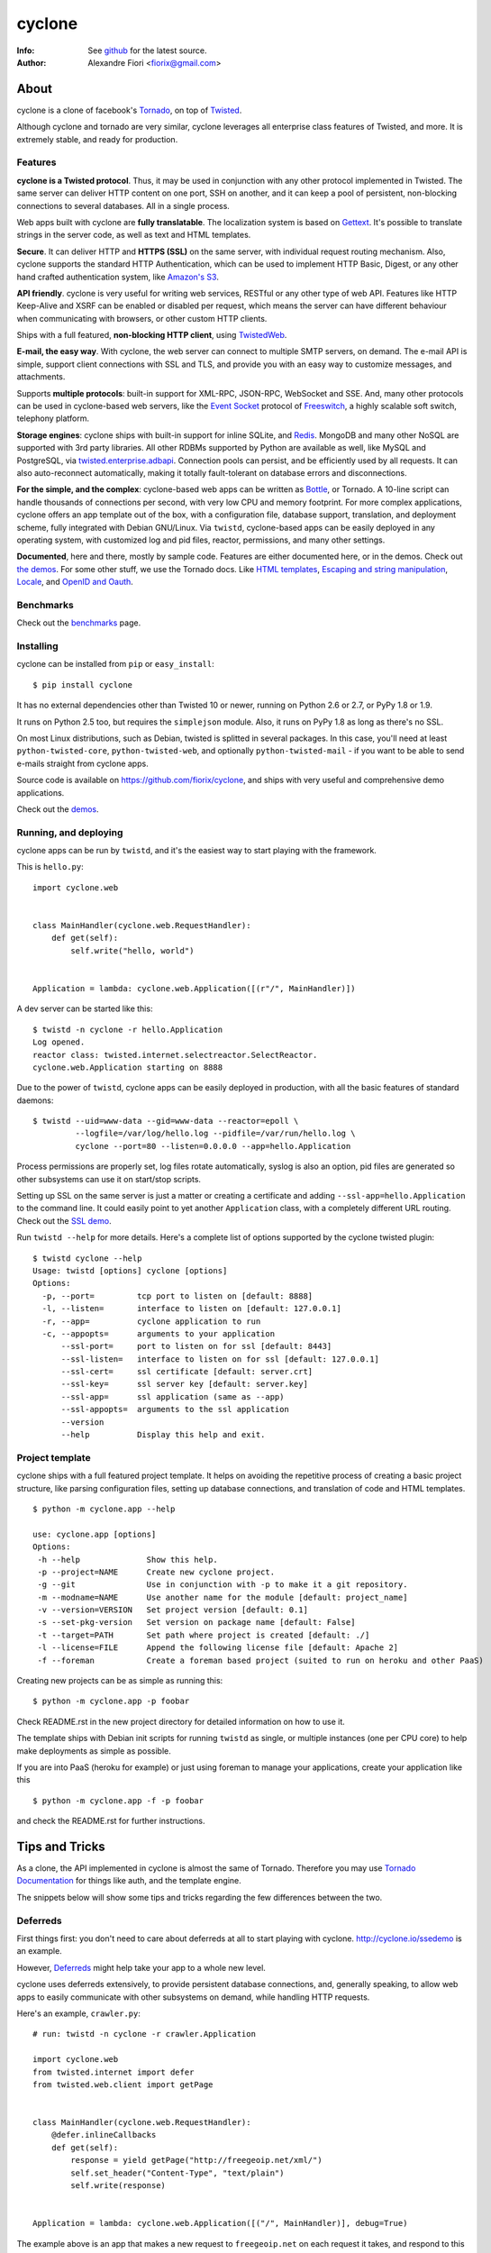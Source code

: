 =======
cyclone
=======
:Info: See `github <https://github.com/fiorix/cyclone>`_ for the latest source.
:Author: Alexandre Fiori <fiorix@gmail.com>


About
=====

cyclone is a clone of facebook's `Tornado <http://tornadoweb.org>`_, on top of
`Twisted <http://twistedmatrix.com>`_.

Although cyclone and tornado are very similar, cyclone leverages all
enterprise class features of Twisted, and more. It is extremely stable, and
ready for production.


Features
--------

**cyclone is a Twisted protocol**. Thus, it may be used in conjunction with
any other protocol implemented in Twisted. The same server can deliver HTTP
content on one port, SSH on another, and it can keep a pool of persistent,
non-blocking connections to several databases. All in a single process.

Web apps built with cyclone are **fully translatable**. The localization system
is based on `Gettext <http://www.gnu.org/software/gettext/>`_. It's possible
to translate strings in the server code, as well as text and HTML templates.

**Secure**. It can deliver HTTP and **HTTPS (SSL)** on the same server, with
individual request routing mechanism. Also, cyclone supports the standard HTTP
Authentication, which can be used to implement HTTP Basic, Digest, or any
other hand crafted authentication system, like `Amazon's S3
<http://docs.amazonwebservices.com/AmazonS3/latest/dev/RESTAuthentication.html>`_.

**API friendly**. cyclone is very useful for writing web services, RESTful or
any other type of web API. Features like HTTP Keep-Alive and XSRF can be
enabled or disabled per request, which means the server can have different
behaviour when communicating with browsers, or other custom HTTP clients.

Ships with a full featured, **non-blocking HTTP client**, using
`TwistedWeb <http://twistedmatrix.com/trac/wiki/TwistedWeb>`_.

**E-mail, the easy way**. With cyclone, the web server can connect to multiple
SMTP servers, on demand. The e-mail API is simple, support client connections
with SSL and TLS, and provide you with an easy way to customize messages,
and attachments.

Supports **multiple protocols**: built-in support for XML-RPC, JSON-RPC,
WebSocket and SSE. And, many other protocols can be used in cyclone-based web
servers, like the `Event Socket <http://wiki.freeswitch.org/wiki/Event_Socket>`_
protocol of `Freeswitch <http://freeswitch.org/>`_, a highly scalable soft
switch, telephony platform.

**Storage engines**: cyclone ships with built-in support for inline SQLite,
and `Redis <http://redis.io/>`_. MongoDB and many other NoSQL are supported
with 3rd party libraries. All other RDBMs supported by Python are available as
well, like MySQL and PostgreSQL, via `twisted.enterprise.adbapi
<http://twistedmatrix.com/documents/current/core/howto/rdbms.html>`_.
Connection pools can persist, and be efficiently used by all requests. It can
also auto-reconnect automatically, making it totally fault-tolerant on database
errors and disconnections.

**For the simple, and the complex**: cyclone-based web apps can be written as
`Bottle <http://bottlepy.org/>`_, or Tornado. A 10-line script can handle
thousands of connections per second, with very low CPU and memory footprint.
For more complex applications, cyclone offers an app template out of the box,
with a configuration file, database support, translation, and deployment
scheme, fully integrated with Debian GNU/Linux. Via ``twistd``, cyclone-based
apps can be easily deployed in any operating system, with customized log and
pid files, reactor, permissions, and many other settings.

**Documented**, here and there, mostly by sample code. Features are either
documented here, or in the demos. Check out `the demos
<https://github.com/fiorix/cyclone/tree/master/demos>`_.
For some other stuff, we use the Tornado docs. Like `HTML templates
<http://www.tornadoweb.org/documentation/template.html>`_, `Escaping and
string manipulation <http://www.tornadoweb.org/documentation/escape.html>`_,
`Locale <http://www.tornadoweb.org/documentation/locale.html>`_, and
`OpenID and Oauth <http://www.tornadoweb.org/documentation/auth.html>`_.


Benchmarks
----------

Check out the `benchmarks <http://wiki.github.com/fiorix/cyclone/benchmarks>`_
page.


Installing
----------

cyclone can be installed from ``pip`` or ``easy_install``::

    $ pip install cyclone

It has no external dependencies other than Twisted 10 or newer, running
on Python 2.6 or 2.7, or PyPy 1.8 or 1.9.

It runs on Python 2.5 too, but requires the ``simplejson`` module. Also, it
runs on PyPy 1.8 as long as there's no SSL.

On most Linux distributions, such as Debian, twisted is splitted in several
packages. In this case, you'll need at least ``python-twisted-core``,
``python-twisted-web``, and optionally ``python-twisted-mail`` - if you want to
be able to send e-mails straight from cyclone apps.

Source code is available on `https://github.com/fiorix/cyclone
<https://github.com/fiorix/cyclone>`_, and ships with very useful and
comprehensive demo applications.

Check out the `demos <https://github.com/fiorix/cyclone/tree/master/demos>`_.


Running, and deploying
----------------------

cyclone apps can be run by ``twistd``, and it's the easiest way to start
playing with the framework.

This is ``hello.py``::

    import cyclone.web


    class MainHandler(cyclone.web.RequestHandler):
        def get(self):
            self.write("hello, world")


    Application = lambda: cyclone.web.Application([(r"/", MainHandler)])

A dev server can be started like this::

    $ twistd -n cyclone -r hello.Application
    Log opened.
    reactor class: twisted.internet.selectreactor.SelectReactor.
    cyclone.web.Application starting on 8888

Due to the power of ``twistd``, cyclone apps can be easily deployed in
production, with all the basic features of standard daemons::

    $ twistd --uid=www-data --gid=www-data --reactor=epoll \
             --logfile=/var/log/hello.log --pidfile=/var/run/hello.log \
             cyclone --port=80 --listen=0.0.0.0 --app=hello.Application

Process permissions are properly set, log files rotate automatically,
syslog is also an option, pid files are generated so other subsystems can
use it on start/stop scripts.

Setting up SSL on the same server is just a matter or creating a certificate
and adding ``--ssl-app=hello.Application`` to the command line. It could easily
point to yet another ``Application`` class, with a completely different URL
routing. Check out the `SSL demo
<https://github.com/fiorix/cyclone/tree/master/demos/ssl>`_.

Run ``twistd --help`` for more details. Here's a complete list of options
supported by the cyclone twisted plugin::

    $ twistd cyclone --help
    Usage: twistd [options] cyclone [options]
    Options:
      -p, --port=         tcp port to listen on [default: 8888]
      -l, --listen=       interface to listen on [default: 127.0.0.1]
      -r, --app=          cyclone application to run
      -c, --appopts=      arguments to your application
          --ssl-port=     port to listen on for ssl [default: 8443]
          --ssl-listen=   interface to listen on for ssl [default: 127.0.0.1]
          --ssl-cert=     ssl certificate [default: server.crt]
          --ssl-key=      ssl server key [default: server.key]
          --ssl-app=      ssl application (same as --app)
          --ssl-appopts=  arguments to the ssl application
          --version
          --help          Display this help and exit.


Project template
----------------

cyclone ships with a full featured project template. It helps on avoiding the
repetitive process of creating a basic project structure, like parsing
configuration files, setting up database connections, and translation of code
and HTML templates.

::

    $ python -m cyclone.app --help

    use: cyclone.app [options]
    Options:
     -h --help              Show this help.
     -p --project=NAME      Create new cyclone project.
     -g --git               Use in conjunction with -p to make it a git repository.
     -m --modname=NAME      Use another name for the module [default: project_name]
     -v --version=VERSION   Set project version [default: 0.1]
     -s --set-pkg-version   Set version on package name [default: False]
     -t --target=PATH       Set path where project is created [default: ./]
     -l --license=FILE      Append the following license file [default: Apache 2]
     -f --foreman           Create a foreman based project (suited to run on heroku and other PaaS)

Creating new projects can be as simple as running this::

    $ python -m cyclone.app -p foobar

Check README.rst in the new project directory for detailed information on how
to use it.

The template ships with Debian init scripts for running ``twistd`` as single,
or multiple instances (one per CPU core) to help make deployments as simple as
possible.

If you are into PaaS (heroku for example) or just using foreman to manage your applications, create your application like this ::
    
    $ python -m cyclone.app -f -p foobar

and check the README.rst for further instructions.


Tips and Tricks
===============

As a clone, the API implemented in cyclone is almost the same of Tornado.
Therefore you may use `Tornado Documentation
<http://www.tornadoweb.org/documentation>`_ for things like auth, and the
template engine.

The snippets below will show some tips and tricks regarding the few differences
between the two.


Deferreds
---------

First things first: you don't need to care about deferreds at all to start
playing with cyclone. `http://cyclone.io/ssedemo <http://cyclone.io/ssedemo>`_
is an example.

However, `Deferreds
<http://twistedmatrix.com/documents/current/core/howto/defer.html>`_ might
help take your app to a whole new level.

cyclone uses deferreds extensively, to provide persistent database connections,
and, generally speaking, to allow web apps to easily communicate with other
subsystems on demand, while handling HTTP requests.

Here's an example, ``crawler.py``::

    # run: twistd -n cyclone -r crawler.Application

    import cyclone.web
    from twisted.internet import defer
    from twisted.web.client import getPage


    class MainHandler(cyclone.web.RequestHandler):
        @defer.inlineCallbacks
        def get(self):
            response = yield getPage("http://freegeoip.net/xml/")
            self.set_header("Content-Type", "text/plain")
            self.write(response)


    Application = lambda: cyclone.web.Application([("/", MainHandler)], debug=True)

The example above is an app that makes a new request to ``freegeoip.net`` on
each request it takes, and respond to this request with whatever it gets from
freegeoip. All without blocking the server.

The exact same concept is used to communicate with databases. Basically, using
``inlineCallbacks`` eliminates the nightmare of dealing with chained deferreds
and their responses in different callbacks. This way is simple and
straightforward.

Here is another example, ``delayed.py``::

    # run: twistd -n cyclone -r delayed.Application

    import cyclone.web
    from twisted.internet import defer
    from twisted.internet import reactor


    def sleep(n):
        d = defer.Deferred()
        reactor.callLater(n, lambda: d.callback(None))
        return d


    class MainHandler(cyclone.web.RequestHandler):
        @defer.inlineCallbacks
        def get(self):
            yield sleep(5)
            self.write("hello, world")


    Application = lambda: cyclone.web.Application([("/", MainHandler)], debug=True)

There are other useful examples in the `demos
<https://github.com/fiorix/cyclone/tree/master/demos/ssl>`_ directory. Take a
look at ``demos/email``, ``demos/redis``, and ``demos/httpauth``.


The @asynchronous decorator
---------------------------

By default, cyclone will terminate the request after it is processed by the
``RequestHandler``. Consider this code::

    class MainHandler(cyclone.web.RequestHandler):
        def get(self):
            self.write("hello, world")

The above request is always terminated after ``get`` returns. Even if ``get``
returns a deferred, the request is automatically terminated after the deferred
is fired.

The ``cyclone.web.asynchronous`` decorator can be used to keep the request
open until ``self.finish()`` is explicitly called. The request will be in a
stale state, allowing for sending late, and incremental (chunked) responses.

Here's an example, ``clock.py``::

    # run: twistd -n cyclone -r clock.Application

    import cyclone.web
    import time
    from twisted.internet import task
    from twisted.internet import reactor


    class MessagesMixin(object):
        clients = []

        @classmethod
        def setup(self):
            task.LoopingCall(MessagesMixin.broadcast).start(1)

        @classmethod
        def broadcast(self):
            for req in MessagesMixin.clients:
                req.write("%s\r\n" % time.ctime())
                req.flush()


    class MainHandler(cyclone.web.RequestHandler, MessagesMixin):
        @cyclone.web.asynchronous
        def get(self):
            self.set_header("Content-Type", "text/plain")
            self.clients.append(self)
            d = self.notifyFinish()
            d.addCallback(lambda *ign: self.clients.remove(self))


    class Application(cyclone.web.Application):
        def __init__(self):
            reactor.callWhenRunning(MessagesMixin.setup)
            cyclone.web.Application.__init__(self, [("/", MainHandler)])

This server will never terminate client connections. Instead, it'll send one
message per second, to all clients, forever.

Whenever the client disconnects, it's automatically removed from the list of
connected clients - ``notifyFinish()`` returns a deferred, which is fired
when the connection is terminated.


Mixing @inlineCallbacks, @asynchronous and @authenticated
---------------------------------------------------------

A quick refresh: ``@inlineCallbacks`` turns decorated functions into
deferreds so they can cooperatively call functions that returns deferreds
and handle their results inline, making the code much simpler.
``@asynchronous`` is used to keep the connection open until explicitly
terminated. And ``@authenticated`` is used to require the client to be logged
in, usually via a control Cookie.

All can be mixed up, but some care has to be taken.

When multiple decorators are applied to a request method, ``@authenticated``
must always be the first (top of other decorators). The reason for this, is
because if authentication fails the request shouln't be processed.

For the other two, ``inlineCallbacks`` and ``@authenticated``, sequence doesn't
really matter.

::

    class MainHandler(cyclone.web.RequestHandler):
        @cyclone.web.authenticated
        @cyclone.web.asynchronous
        @defer.inlineCallbacks
        def get(self):
            ...

        @cyclone.web.authenticated
        @defer.inlineCallbacks
        @cyclone.web.asynchronous
        def post(self):
            ...


Localization
------------

``cyclone.locale`` uses ``gettext`` to provide translation to strings in the
server code, and any other text or HTML templates.

It must be initialized with a domain, which is where all translation messages
are stored. Refer to the ``gettext`` manual for details on usage, domains, etc.

The default domain is *cyclone*, and must be changed to the name of your app
or module. All translation files are named after the domain.

There is a complete example of internationalized web application in
`demos/locale <https://github.com/fiorix/cyclone/tree/master/demos/locale>`_.

Also, the project template that ships with cyclone is already prepared for
full translation. Give it a try::

    $ python -m cyclone.app -p foobar

Then check the contents of ``foobar/``.


Other important things
----------------------

- Keep-Alive

    Because of the HTTP 1.1 support, sockets aren't always closed when you call
    ``self.finish()`` in a ``RequestHandler``. cyclone lets you enforce that by
    setting the ``no_keep_alive`` class attribute attribute::

        class IndexHandler(cyclone.web.RequestHandler):
            no_keep_alive = True
            def get(self):
                ...

    With this, cyclone will always close the socket after ``self.finish()`` is
    called on all methods (get, post, etc) of this ``RequestHandler`` class.

- XSRF

    By default, XSRF is either enabled or disabled for the entire server,
    because it's set in Application's settings::

        cyclone.web.Application(handlers, xsrf_cookies=True)

    That might be a problem if the application is also serving an API, like
    a RESTful API supposed to work with HTTP clients other than the browser.

    For those endpoints, it's possible to disable XSRF::

        class WebLoginHandler(cyclone.web.RequestHandler):
            def post(self):
                u = self.get_argument("username")
                ...

        class APILoginHandler(cyclone.web.RequestHandler):
            no_xsrf = True

            def post(self):
                u = self.get_argument("username")
                ...

- Socket closed notification

    One of the great features of ``TwistedWeb`` is the
    ``request.notifyFinish()``, which is also available in cyclone.

    This method returns a deferred, which is fired when the request socket
    is closed, by either ``self.finish()``, someone closing their browser
    while receiving data, or closing the connection of a Comet request::

        class IndexHandler(cyclone.web.RequestHandler):
            def get(self):
                ...
                d = self.notifyFinish()
                d.addCallback(remove_from_comet_handlers_list)

            def on_finish(self):
                # alternative to notifyFinish
                pass

    This was implemented before Tornado added support to ``on_finish``.
    Currently, both methods are supported in cyclone.

- HTTP X-Headers

    When running a cyclone-based application behind `Nginx
    <http://nginx.org/en/>`_, it's very important to make it automatically use
    X-Real-Ip and X-Scheme HTTP headers. In order to make cyclone recognize
    those headers, the option ``xheaders=True`` must be set in the Application
    settings::

        cyclone.web.Application(handlers, xheaders=True)

- Cookie-Secret generation

    The following code can be used to generate random cookie secrets::

        >>> import uuid, base64
        >>> base64.b64encode(uuid.uuid4().bytes + uuid.uuid4().bytes)
        'FoQv5hgLTYCb9aKiBagpJJYtLJInWUcXilg3/vPkUnI='

- SSL

    cyclone can serve SSL or sit behind a termination proxy (e.g. Nginx).
    Make sure that you bind the right port with listenSSL, passing the certs::

        import cyclone.web
        import sys
        from twisted.internet import reactor
        from twisted.internet import ssl
        from twisted.python import log


        class MainHandler(cyclone.web.RequestHandler):
            def get(self):
                self.write("Hello, world")


        def main():
            log.startLogging(sys.stdout)
            application = cyclone.web.Application([(r"/", MainHandler)])

            interface = "127.0.0.1"
            reactor.listenTCP(8888, application, interface=interface)
            reactor.listenSSL(8443, application,
                              ssl.DefaultOpenSSLContextFactory("server.key",
                                                               "server.crt"),
                              interface=interface)
            reactor.run()


        if __name__ == "__main__":
            main()

    This example plus a script to generate certificates sits under `demos/ssl
    <https://github.com/fiorix/cyclone/tree/master/demos/ssl>`_.

FAQ
---

- Where are the request headers?

    They are part of the request, dude::

        class MyHandler(cyclone.web.RequestHandler):
            def get(self):
                # self.request.headers is a dict
                user_agent = self.request.headers.get("User-Agent")

- How do I access raw POST data?

    Both raw POST data and GET/DELETE un-parsed query strings are available::

        class MyHandler(cyclone.web.RequestHandler):
            def get(self):
                raw = self.request.query

            def post(self):
                raw = self.request.body

- Where is the request information like remote IP address, etc?

    Everything is available as request attributes, like protocol, HTTP method,
    URI and version::

        class MyHandler(cyclone.web.RequestHandler):
            def get(self):
                proto = self.request.protocol
                remote_ip = self.request.remote_ip
                method = self.request.method
                uri = self.request.uri
                version = self.request.version

- How do I set my own headers for the reply?

    Guess what, use ``self.set_header(name, value)``::

        class MyHandler(cyclone.web.RequestHandler):
            def get(self):
                self.set_header("Content-Type", "application/json")
                self.finish(cyclone.escape.json_encode({"success":True}))

- What HTTP methods are supported in RequestHandler?

    Well, almost all of them. HEAD, GET, POST, DELETE, PATCH, PUT and OPTIONS are
    supported. TRACE is disabled by default, because it may get you in trouble.
    CONNECT has nothing to do with web servers, it's for proxies.

    For more information on HTTP 1.1 methods, please refer to the `RFC 2612
    Fielding, et al. <http://www.w3.org/Protocols/rfc2616/rfc2616-sec9.html>`_.

    For information regarding TRACE vulnerabilities, please check the following
    links:
    `What is HTTP TRACE?
    <http://www.cgisecurity.com/questions/httptrace.shtml>`_ and
    `Apache Week, security issues
    <http://www.apacheweek.com/issues/03-01-24#news>`_.

    Supporting different HTTP methods in the same RequestHandler is easy::

        class MyHandler(cyclone.web.RequestHandler):
            def get(self):
                pass

            def head(self):
                pass

            def post(self):
                pass

            def delete(self):
                pass

- How to handle file uploads?

    They are available inside the request object as ``self.request.files``.
    Make sure your HTML form encoding is ``multipart/form-data``::

        class MyHandler(cyclone.web.RequestHandler):
            def post(self):
                photos = self.request.files.get("photos")

                # Because it's possible to upload several files under the
                # same form name, we fetch the first uploaded photo.
                first_photo = photos[0]

                # first_photo.filename: original filename
                # first_photo.content_type: parsed content type (not mime-type)
                # first_photo.body: file contents

    There's an example in `demos/upload
    <https://github.com/fiorix/cyclone/tree/master/demos/upload>`_.


Credits
=======
Thanks to (in no particular order):

- Nuswit Telephony API

  - Granting permission for this code to be published and sponsoring

- Gleicon Moraes

  - Testing and using it in the `RestMQ <https://github.com/gleicon/restmq>`_ web service

- Vanderson Mota

  - Patching setup.py and PyPi maintenance

- Andrew Badr

  - Fixing auth bugs and adding current Tornado's features

- Jon Oberheide

  - Syncing code with Tornado and security features/fixes

- `Silas Sewell <https://github.com/silas>`_

  - Syncing code and minor mail fix

- `Twitter Bootstrap <https://github.com/twitter/bootstrap>`_

  - For making our demo applications look good

- `Dan Griffin <https://github.com/dgriff1>`_

  - WebSocket Keep-Alive for OpDemand

- `Toby Padilla <https://github.com/tobypadilla>`_

  - WebSocket server

- `Jeethu Rao <https://github.com/jeethu>`_

  - Minor bugfixes and patches

- `Flavio Grossi <https://github.com/flaviogrossi>`_

  - Minor code fixes and websockets chat statistics example

- `Gautam Jeyaraman <https://github.com/gautamjeyaraman>`_

  - Minor code fixes and patches
